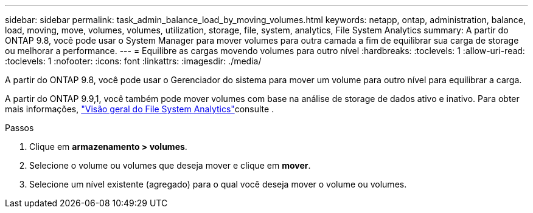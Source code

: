 ---
sidebar: sidebar 
permalink: task_admin_balance_load_by_moving_volumes.html 
keywords: netapp, ontap, administration, balance, load, moving, move, volumes, volumes, utilization, storage, file, system, analytics, File System Analytics 
summary: A partir do ONTAP 9.8, você pode usar o System Manager para mover volumes para outra camada a fim de equilibrar sua carga de storage ou melhorar a performance. 
---
= Equilibre as cargas movendo volumes para outro nível
:hardbreaks:
:toclevels: 1
:allow-uri-read: 
:toclevels: 1
:nofooter: 
:icons: font
:linkattrs: 
:imagesdir: ./media/


[role="lead"]
A partir do ONTAP 9.8, você pode usar o Gerenciador do sistema para mover um volume para outro nível para equilibrar a carga.

A partir do ONTAP 9.9,1, você também pode mover volumes com base na análise de storage de dados ativo e inativo. Para obter mais informações, link:concept_nas_file_system_analytics_overview.html["Visão geral do File System Analytics"]consulte .

.Passos
. Clique em *armazenamento > volumes*.
. Selecione o volume ou volumes que deseja mover e clique em *mover*.
. Selecione um nível existente (agregado) para o qual você deseja mover o volume ou volumes.


